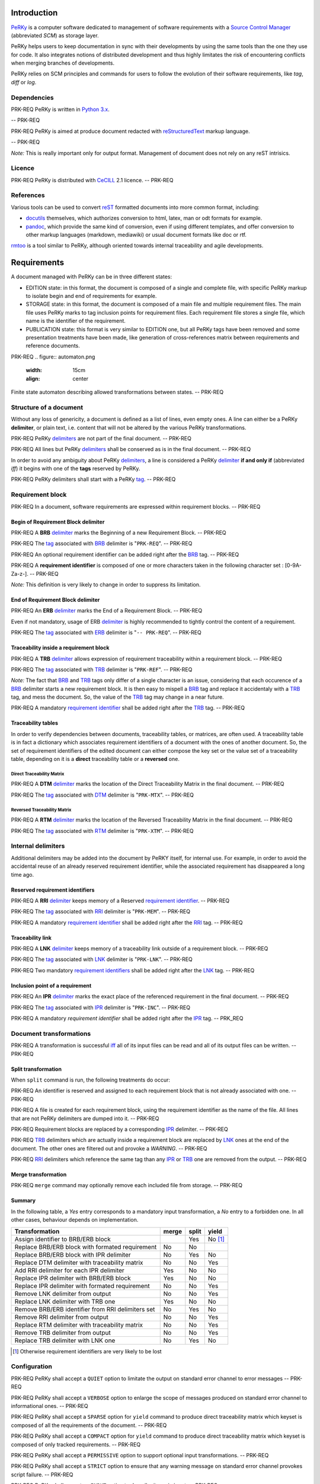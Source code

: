 Introduction
============

PeRKy_ is a computer software dedicated to management of software requirements
with a `Source Control Manager`_ (abbreviated *SCM*) as storage layer.

.. _PeRKy: http://www.github.com/seventh/prk
.. _`Source Control Manager`: http://en.wikipedia.org/Source_Control_Management

PeRKy helps users to keep documentation in sync with their developments by
using the same tools than the one they use for code. It also integrates
notions of distributed development and thus highly limitates the risk of
encountering conflicts when merging branches of developments.

PeRKy relies on SCM principles and commands for users to follow the evolution
of their software requirements, like *tag*, *diff* or *log*.

Dependencies
------------

PRK-REQ
PeRKy is written in `Python 3.x`_.

.. _`Python 3.x`: http://www.python.org
-- PRK-REQ

PRK-REQ
PeRKy is aimed at produce document redacted with reStructuredText_ markup
language.

.. _reStructuredText: http://docutils.sourceforge.net/docs/ref/rst/restructuredtext.html
-- PRK-REQ

*Note:* This is really important only for output format. Management of
document does not rely on any reST intrisics.

Licence
-------

PRK-REQ
PeRKy is distributed with CeCILL_ 2.1 licence.
-- PRK-REQ

.. _CeCILL: http://www.cecill.info

References
----------

Various tools can be used to convert reST_ formatted documents into more
common format, including:

- docutils_ themselves, which authorizes conversion to html, latex, man or odt
  formats for example.

- pandoc_, which provide the same kind of conversion, even if using different
  templates, and offer conversion to other markup languages (markdown,
  mediawiki) or usual document formats like doc or rtf.

.. _reST: reStructuredText_
.. _docutils: reStructuredText_
.. _pandoc: http://johnmacfarlane.net/pandoc/

rmtoo_ is a tool similar to PeRKy, although oriented towards internal
traceability and agile developments.

.. _rmtoo: http://www.flonatel.de/projekte/rmtoo/

Requirements
============

A document managed with PeRKy can be in three different states:

- EDITION state: in this format, the document is composed of a single and
  complete file, with specific PeRKy markup to isolate begin and end of
  requirements for example.

- STORAGE state: in this format, the document is composed of a main file and
  multiple requirement files. The main file uses PeRKy marks to tag inclusion
  points for requirement files. Each requirement file stores a single file,
  which name is the identifier of the requirement.

- PUBLICATION state: this format is very similar to EDITION one, but all PeRKy
  tags have been removed and some presentation treatments have been made, like
  generation of cross-references matrix between requirements and reference
  documents.

PRK-REQ
.. figure:: automaton.png
   :width: 15cm
   :align: center

Finite state automaton describing allowed transformations between states.
-- PRK-REQ

Structure of a document
-----------------------

.. _delimiter:
.. _delimiters:

Without any loss of genericity, a document is defined as a list of lines, even
empty ones. A line can either be a PeRKy **delimiter**, or plain text, i.e.
content that will not be altered by the various PeRKy transformations.

PRK-REQ
PeRKy delimiters_ are not part of the final document.
-- PRK-REQ

PRK-REQ
All lines but PeRKy delimiters_ shall be conserved as is in the final document.
-- PRK-REQ

.. _iff:
.. _tag:
.. _tags:

In order to avoid any ambiguity about PeRKy delimiters_, a line is considered
a PeRKy delimiter_ **if and only if** (abbreviated *iff*) it begins with one of
the **tags** reserved by PeRKy.

PRK-REQ
PeRKy delimiters shall start with a PeRKy tag_.
-- PRK-REQ

Requirement block
-----------------

PRK-REQ
In a document, software requirements are expressed within requirement blocks.
-- PRK-REQ

.. _BRB:

Begin of Requirement Block delimiter
''''''''''''''''''''''''''''''''''''

PRK-REQ
A **BRB** delimiter_ marks the Beginning of a new Requirement Block.
-- PRK-REQ

PRK-REQ
The tag_ associated with BRB_ delimiter is "``PRK-REQ``".
-- PRK-REQ

PRK-REQ
An optional requirement identifier can be added right after the BRB_ tag.
-- PRK-REQ

.. _`requirement identifier`:
.. _`requirement identifiers`:

PRK-REQ
A **requirement identifier** is composed of one or more characters taken in the
following character set : [0-9A-Za-z-].
-- PRK-REQ

*Note:* This definition is very likely to change in order to suppress its
limitation.

.. _ERB:

End of Requirement Block delimiter
''''''''''''''''''''''''''''''''''

PRK-REQ
An **ERB** delimiter_ marks the End of a Requirement Block.
-- PRK-REQ

Even if not mandatory, usage of ERB delimiter_ is highly recommended to
tightly control the content of a requirement.

PRK-REQ
The tag_ associated with ERB_ delimiter is "``-- PRK-REQ``".
-- PRK-REQ

.. _TRB:

Traceability inside a requirement block
'''''''''''''''''''''''''''''''''''''''

PRK-REQ
A **TRB** delimiter_ allows expression of requirement traceability within a
requirement block.
-- PRK-REQ

PRK-REQ
The tag_ associated with TRB_ delimiter is "``PRK-REF``".
-- PRK-REQ

*Note:* The fact that BRB_ and TRB_ tags only differ of a single character is
an issue, considering that each occurence of a BRB_ delimiter starts a new
requirement block. It is then easy to mispell a BRB_ tag and replace it
accidentaly with a TRB_ tag, and mess the document. So, the value of the TRB_
tag may change in a near future.

PRK-REQ
A mandatory `requirement identifier`_ shall be added right after the TRB_ tag.
-- PRK-REQ

Traceability tables
'''''''''''''''''''

In order to verify dependencies between documents, traceability tables, or
matrices, are often used. A traceability table is in fact a dictionary which
associates requirement identifiers of a document with the ones of another
document. So, the set of requirement identifiers of the edited document can
either compose the key set or the value set of a traceability table, depending
on it is a **direct** traceability table or a **reversed** one.

.. _DTM:

Direct Traceability Matrix
``````````````````````````

PRK-REQ
A **DTM** delimiter_ marks the location of the Direct Traceability Matrix in
the final document.
-- PRK-REQ

PRK-REQ
The tag_ associated with DTM_ delimiter is "``PRK-MTX``".
-- PRK-REQ

.. _RTM:

Reversed Traceability Matrix
````````````````````````````

PRK-REQ
A **RTM** delimiter_ marks the location of the Reversed Traceability Matrix in
the final document.
-- PRK-REQ

PRK-REQ
The tag_ associated with RTM_ delimiter is "``PRK-XTM``".
-- PRK-REQ

Internal delimiters
-------------------

Additional delimiters may be added into the document by PeRKY itself, for
internal use. For example, in order to avoid the accidental reuse of an
already reserved requirement identifier, while the associated requirement has
disappeared a long time ago.

.. _RRI:

Reserved requirement identifiers
''''''''''''''''''''''''''''''''

PRK-REQ
A **RRI** delimiter_ keeps memory of a Reserved `requirement identifier`_.
-- PRK-REQ

PRK-REQ
The tag_ associated with RRI_ delimiter is "``PRK-MEM``".
-- PRK-REQ

PRK-REQ
A mandatory `requirement identifier`_ shall be added right after the RRI_ tag.
-- PRK-REQ

.. _LNK:

Traceability link
'''''''''''''''''

PRK-REQ
A **LNK** delimiter_ keeps memory of a traceability link outside of a
requirement block.
-- PRK-REQ

PRK-REQ
The tag_ associated with LNK_ delimiter is "``PRK-LNK``".
-- PRK-REQ

PRK-REQ
Two mandatory `requirement identifiers`_ shall be added right after the LNK_
tag.
-- PRK-REQ

.. _IPR:

Inclusion point of a requirement
''''''''''''''''''''''''''''''''

PRK-REQ
An **IPR** delimiter_ marks the exact place of the referenced requirement in
the final document.
-- PRK-REQ

PRK-REQ
The tag_ associated with IPR_ delimiter is "``PRK-INC``".
-- PRK-REQ

PRK-REQ
A mandatory `requirement identifier` shall be added right after the IPR_ tag.
-- PRK_REQ

Document transformations
------------------------

PRK-REQ
A transformation is successful iff_ all of its input files can be read and all
of its output files can be written.
-- PRK-REQ

Split transformation
''''''''''''''''''''

When ``split`` command is run, the following treatments do occur:

PRK-REQ
An identifier is reserved and assigned to each requirement block that is not
already associated with one.
-- PRK-REQ

PRK-REQ
A file is created for each requirement block, using the requirement identifier
as the name of the file. All lines that are not PeRKy delimiters are dumped
into it.
-- PRK-REQ

PRK-REQ
Requirement blocks are replaced by a corresponding IPR_ delimiter.
-- PRK-REQ

PRK-REQ
TRB_ delimiters which are actually inside a requirement block are replaced by
LNK_ ones at the end of the document. The other ones are filtered out and
provoke a *WARNING*.
-- PRK-REQ

PRK-REQ
RRI_ delimiters which reference the same tag than any IPR_ or TRB_ one are
removed from the output.
-- PRK-REQ

Merge transformation
''''''''''''''''''''

PRK-REQ
``merge`` command may optionally remove each included file from storage.
-- PRK-REQ

Summary
'''''''

In the following table, a *Yes* entry corresponds to a mandatory input
transformation, a *No* entry to a forbidden one. In all other cases, behaviour
depends on implementation.

+----------------------------------------------------+-------+-------+-------+
| Transformation                                     | merge | split | yield |
+====================================================+=======+=======+=======+
| Assign identifier to BRB/ERB block                 |       |  Yes  |No [#]_|
+----------------------------------------------------+-------+-------+-------+
| Replace BRB/ERB block with formated requirement    |  No   |  No   |       |
+----------------------------------------------------+-------+-------+-------+
| Replace BRB/ERB block with IPR delimiter           |  No   |  Yes  |  No   |
+----------------------------------------------------+-------+-------+-------+
| Replace DTM delimiter with traceability matrix     |  No   |  No   |  Yes  |
+----------------------------------------------------+-------+-------+-------+
| Add RRI delimiter for each IPR delimiter           |  Yes  |  No   |  No   |
+----------------------------------------------------+-------+-------+-------+
| Replace IPR delimiter with BRB/ERB block           |  Yes  |  No   |  No   |
+----------------------------------------------------+-------+-------+-------+
| Replace IPR delimiter with formated requirement    |  No   |  No   |  Yes  |
+----------------------------------------------------+-------+-------+-------+
| Remove LNK delimiter from output                   |  No   |  No   |  Yes  |
+----------------------------------------------------+-------+-------+-------+
| Replace LNK delimiter with TRB one                 |  Yes  |  No   |  No   |
+----------------------------------------------------+-------+-------+-------+
| Remove BRB/ERB identifier from RRI delimiters set  |  No   |  Yes  |  No   |
+----------------------------------------------------+-------+-------+-------+
| Remove RRI delimiter from output                   |  No   |  No   |  Yes  |
+----------------------------------------------------+-------+-------+-------+
| Replace RTM delimiter with traceability matrix     |  No   |  No   |  Yes  |
+----------------------------------------------------+-------+-------+-------+
| Remove TRB delimiter from output                   |  No   |  No   |  Yes  |
+----------------------------------------------------+-------+-------+-------+
| Replace TRB delimiter with LNK one                 |  No   |  Yes  |  No   |
+----------------------------------------------------+-------+-------+-------+

.. [#] Otherwise requirement identifiers are very likely to be lost

Configuration
-------------

PRK-REQ
PeRKy shall accept a ``QUIET`` option to limitate the output on standard error
channel to error messages
-- PRK-REQ

PRK-REQ
PeRKy shall accept a ``VERBOSE`` option to enlarge the scope of messages
produced on standard error channel to informational ones.
-- PRK-REQ

PRK-REQ
PeRKy shall accept a ``SPARSE`` option for ``yield`` command to produce direct
traceability matrix which keyset is composed of all the requirements of the
document.
-- PRK-REQ

PRK-REQ
PeRKy shall accept a ``COMPACT`` option for ``yield`` command to produce
direct traceability matrix which keyset is composed of only tracked
requirements.
-- PRK-REQ

PRK-REQ
PeRKy shall accept a ``PERMISSIVE`` option to support optional input
transformations.
-- PRK-REQ

PRK-REQ
PeRKy shall accept a ``STRICT`` option to ensure that any warning message on
standard error channel provokes script failure.
-- PRK-REQ

PRK-REQ
PeRKy shall accept an ``INPUT`` option to describe its main input.
-- PRK-REQ

PRK-REQ
PeRKy shall accept an ``OUTPUT`` option to describe its main output.
-- PRK-REQ

PRK-REQ
PeRKy shall accept a ``CLEAN`` option for ``merge`` command to remove all
files corresponding to IPR_ delimiters.
-- PRK-REQ

PRK-REQ
PeRKy allows user to specify all of the configuration options as command-line
options.
-- PRK-REQ

PRK-REQ
PeRKy allows user to specify some of the configuration options in a static
configuration file.
-- PRK-REQ

PRK-REQ
PeRKy shall define a default configuration for the option set it supports.
-- PRK-REQ

PRK-REQ
PeRKy considers only the options given the following way, in decreasing order
of preference:

1) Command-line options

2) Static configuration

3) Default configuration
-- PRK-REQ

Command-line options
''''''''''''''''''''

PRK-REQ
Use of the ``--quiet`` command-line option corresponds to setting the
``QUIET`` option.
-- PRK-REQ

PRK-REQ
Use of the ``--verbose`` command-line option corresponds to setting the
``VERBOSE`` option.
-- PRK-REQ

PRK-REQ
Use of the ``--compact`` command-line option corresponds to setting the
``COMPACT`` option.
-- PRK-REQ

PRK-REQ
Use of the ``--sparse`` command-line option corresponds to setting the
``SPARSE`` option.
-- PRK-REQ

PRK-REQ
Use of the ``--permissive`` command-line option corresponds to setting the
``PERMISSIVE`` option.
-- PRK-REQ

PRK-REQ
Use of the ``--strict`` command-line option corresponds to setting the
``STRICT`` option.
-- PRK-REQ

PRK-REQ
Use of the ``--input`` command-line option corresponds to setting the
``INPUT`` option value.
-- PRK-REQ

PRK-REQ
Use of the ``-i`` command-line option corresponds to setting the
``INPUT`` option value.
-- PRK-REQ

PRK-REQ
Use of the ``--output`` command-line option corresponds to setting the
``OUTPUT`` option value.
-- PRK-REQ

PRK-REQ
Use of the ``-o`` command-line option corresponds to setting the
``OUTPUT`` option value.
-- PRK-REQ

PRK-REQ
PeRKy accepts the following set of command-line options:

-i FILE, --input=FILE   name of the main input file
-o FILE, --output=FILE  name of the main output file

--quiet    no status message is produced on standard error
--verbose  additional messages are produced on standard error

--permissive  support optional input transformations
--strict      any warning provokes script failure

--compact  direct traceability matrix references only tracked requirements
--sparse   direct traceability matrix references all requirements (default)
-- PRK-REQ

Static configuration
''''''''''''''''''''

PRK-REQ
PeRKy searches for static configuration files in the following directories,
in decreasing order of preference:

1) Current directory

2) User's home directory

3) Systemwide directory
-- PRK-REQ

PRK-REQ
PeRKy does not support setting the ``INPUT`` option value in static
configuration file.
-- PRK-REQ

PRK-REQ
PeRKy does not support setting the ``OUTPUT`` option value in static
configuration file.
-- PRK-REQ

PRK-REQ
Any unexpected option in static configuration file shall produce a warning
message.
-- PRK-REQ

PRK-REQ
All warning messages concerning static configuration file shall be produced
before program failure.
-- PRK-REQ

Default configuration
'''''''''''''''''''''

PRK-REQ
By default, PeRKy considers that the ``SPARSE`` option is set, thus the
``COMPACT`` one is not.
-- PRK-REQ

PRK-REQ
By default, PeRKy considers that the ``QUIET`` option is not set.
-- PRK-REQ

PRK-REQ
By default, PeRKy considers that the ``VERBOSE`` option is not set.
-- PRK-REQ

PRK-REQ
By default, PeRKy considers that the ``STRICT`` option is set, thus the
``PERMISSIVE`` one is not.
-- PRK-REQ

PRK-REQ
By default, PeRKy considers that the ``INPUT`` option value is the standard
input.
-- PRK-REQ

PRK-REQ
By default, PeRKy considers that the ``OUTPUT`` option value is the standard
output.
-- PRK-REQ

PRK-REQ
PeRKy shall be able to output default configuration as a static configuration
file.
-- PRK-REQ
